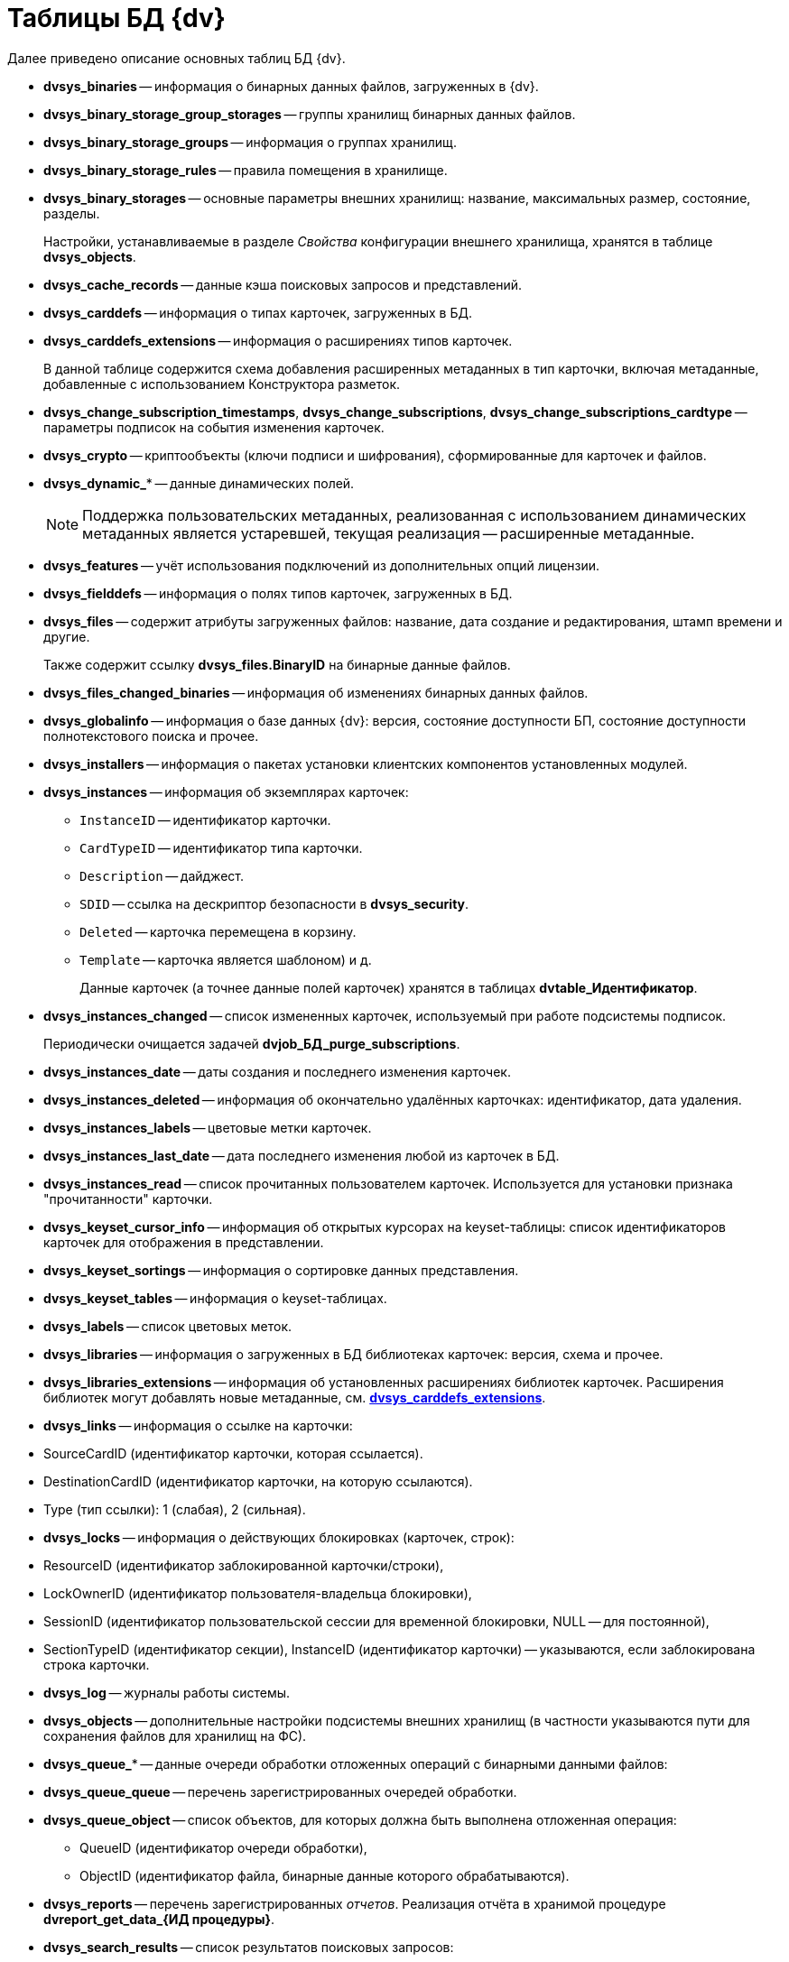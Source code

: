 = Таблицы БД {dv}

.Далее приведено описание основных таблиц БД {dv}.
* *dvsys_binaries* -- информация о бинарных данных файлов, загруженных в {dv}.
* *dvsys_binary_storage_group_storages* -- группы хранилищ бинарных данных файлов.
* *dvsys_binary_storage_groups* -- информация о группах хранилищ.
* *dvsys_binary_storage_rules* -- правила помещения в хранилище.
* *dvsys_binary_storages* -- основные параметры внешних хранилищ: название, максимальных размер, состояние, разделы.
+
Настройки, устанавливаемые в разделе _Свойства_ конфигурации внешнего хранилища, хранятся в таблице *dvsys_objects*.
+
* *dvsys_cache_records* -- данные кэша поисковых запросов и представлений.
* *dvsys_carddefs* -- информация о типах карточек, загруженных в БД.
[#dvsys_carddefs_extensions]
* *dvsys_carddefs_extensions* -- информация о расширениях типов карточек.
+
В данной таблице содержится схема добавления расширенных метаданных в тип карточки, включая метаданные, добавленные с использованием Конструктора разметок.
+
* *dvsys_change_subscription_timestamps*, *dvsys_change_subscriptions*, *dvsys_change_subscriptions_cardtype* -- параметры подписок на события изменения карточек.
* *dvsys_crypto* -- криптообъекты (ключи подписи и шифрования), сформированные для карточек и файлов.
* *dvsys_dynamic_** -- данные динамических полей.
+
NOTE: Поддержка пользовательских метаданных, реализованная с использованием динамических метаданных является устаревшей, текущая реализация -- расширенные метаданные.
+
* *dvsys_features* -- учёт использования подключений из дополнительных опций лицензии.
* *dvsys_fielddefs* -- информация о полях типов карточек, загруженных в БД.
* *dvsys_files* -- содержит атрибуты загруженных файлов: название, дата создание и редактирования, штамп времени и другие.
+
Также содержит ссылку *dvsys_files.BinaryID* на бинарные данные файлов.
+
* *dvsys_files_changed_binaries* -- информация об изменениях бинарных данных файлов.
* *dvsys_globalinfo* -- информация о базе данных {dv}: версия, состояние доступности БП, состояние доступности полнотекстового поиска и прочее.
* *dvsys_installers* -- информация о пакетах установки клиентских компонентов установленных модулей.
* *dvsys_instances* -- информация об экземплярах карточек:
+
** `InstanceID` -- идентификатор карточки.
** `CardTypeID` -- идентификатор типа карточки.
** `Description` -- дайджест.
** `SDID` -- ссылка на дескриптор безопасности в *dvsys_security*.
** `Deleted` -- карточка перемещена в корзину.
** `Template` -- карточка является шаблоном) и д.
+
Данные карточек (а точнее данные полей карточек) хранятся в таблицах *dvtable_Идентификатор*.
+
* *dvsys_instances_changed* -- список измененных карточек, используемый при работе подсистемы подписок.
+
Периодически очищается задачей *dvjob_БД_purge_subscriptions*.
+
* *dvsys_instances_date* -- даты создания и последнего изменения карточек.
* *dvsys_instances_deleted* -- информация об окончательно удалённых карточках: идентификатор, дата удаления.
* *dvsys_instances_labels* -- цветовые метки карточек.
* *dvsys_instances_last_date* -- дата последнего изменения любой из карточек в БД.
* *dvsys_instances_read* -- список прочитанных пользователем карточек. Используется для установки признака "прочитанности" карточки.
* *dvsys_keyset_cursor_info* -- информация об открытых курсорах на keyset-таблицы: список идентификаторов карточек для отображения в представлении.
* *dvsys_keyset_sortings* -- информация о сортировке данных представления.
* *dvsys_keyset_tables* -- информация о keyset-таблицах.
* *dvsys_labels* -- список цветовых меток.
* *dvsys_libraries* -- информация о загруженных в БД библиотеках карточек: версия, схема и прочее.
* *dvsys_libraries_extensions* -- информация об установленных расширениях библиотек карточек. Расширения библиотек могут добавлять новые метаданные, см. *<<dvsys_carddefs_extensions,dvsys_carddefs_extensions>>*.
* *dvsys_links* -- информация о ссылке на карточки:

* SourceCardID (идентификатор карточки, которая ссылается).

* DestinationCardID (идентификатор карточки, на которую ссылаются).
* Type (тип ссылки): 1 (слабая), 2 (сильная).
* *dvsys_locks* -- информация о действующих блокировках (карточек, строк):

* ResourceID (идентификатор заблокированной карточки/строки),

* LockOwnerID (идентификатор пользователя-владельца блокировки),
* SessionID (идентификатор пользовательской сессии для временной блокировки, NULL -- для постоянной),
* SectionTypeID (идентификатор секции), InstanceID (идентификатор карточки) -- указываются, если заблокирована строка карточки.
* *dvsys_log* -- журналы работы системы.

* *dvsys_objects* -- дополнительные настройки подсистемы внешних хранилищ (в частности указываются пути для сохранения файлов для хранилищ на ФС).

* *dvsys_queue_** -- данные очереди обработки отложенных операций с бинарными данными файлов:

* *dvsys_queue_queue* -- перечень зарегистрированных очередей обработки.

* *dvsys_queue_object* -- список объектов, для которых должна быть выполнена отложенная операция:
** QueueID (идентификатор очереди обработки),
** ObjectID (идентификатор файла, бинарные данные которого обрабатываются).
* *dvsys_reports* -- перечень зарегистрированных _отчетов_. Реализация отчёта в хранимой процедуре *dvreport_get_data_{ИД процедуры}*.

* *dvsys_search_results* -- список результатов поисковых запросов:

* ParentID (идентификатор папки, в которой отображается результат запроса).

* *dvsys_search_results_data_{ИД запроса}* -- результаты поискового запроса (содержит идентификаторы найденных карточек).

* *dvsys_sectiondefs* -- информация о секциях карточек, загруженных в БД.

* *dvsys_security* -- дескрипторы безопасности объектов {dv}:

* ID (идентификатор дескриптора),

* SecurityDesc (дескриптор в закодированном виде).
* *dvsys_session_files*, *dvsys_session_icons,* *dvsys_session_objects* -- временные сессионные объекты.

* *dvsys_sessions* -- данные пользовательских сессий:

* SessionID (идентификатор пользовательской сессии),

* UserID (идентификатор пользователя),

* LoginTime (дата и время подключения),

* LastAccessTime (дата и время последнего действия),

* Offline (признак офлайн сессии -- сессия, переключенная клиентом в офлайн режиме -- не путать с неактивными сессиями),

____

Сессия поддерживается в активном состояние периодическим вызовом процедуры *session_touch*.

____

* *dvtable_Идентификатор* -- данные секции с идентификатором, указанным внутри фигурных скобок. В таблице хранятся стандартные и расширенные (добавленные с помощью Конструктора разметок) данные.

В БД могут присутствовать таблицы с оригинальными именами с дополнительными постфиксами:

* *_archive* -- данные карточек/файлов, перемещенных в архив.
* *_userdependent* -- данные секций с зависимостью от пользователя (в настройках поля секции установлен флаг "Зависит от пользователя").
* *_extended_old_data* и *_extended_archive_old_data* -- резервные копии таблиц расширенных секций (оперативных и архивных карточек), полученные при обновлении модуля "{pl}" до версии 5.5.2. Для БД PostgreSQL данные таблицы будут иметь названия *_ext_old_data* и *_ext_arc_old_data*.